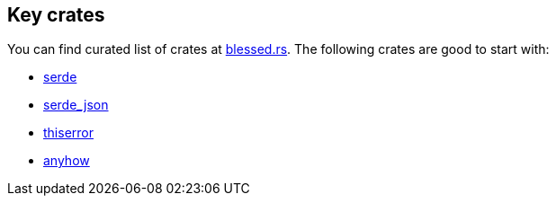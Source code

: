 == Key crates

You can find curated list of crates at link:https://blessed.rs[blessed.rs].
The following crates are good to start with:

* link:https://crates.io/crates/serde[serde]
* link:https://crates.io/crates/serde_json[serde_json]
* link:https://crates.io/crates/thiserror[thiserror]
* link:https://crates.io/crates/anyhow[anyhow]

